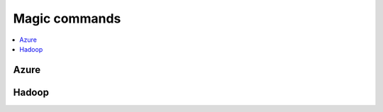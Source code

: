 
.. _l-NB2:

Magic commands
==============

.. contents::
    :local:

Azure
-----

.. nbreflist::
    :contents:
    :tag: Azure

Hadoop
------

.. nbreflist::
    :contents:
    :tag: Hadoop
